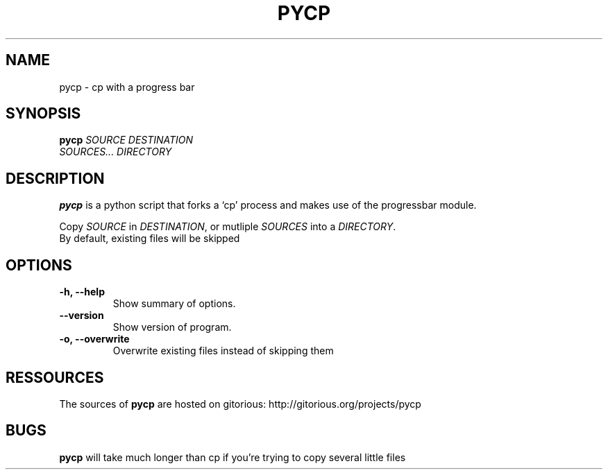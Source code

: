 .TH PYCP 1 "February 14, 2009"
.SH NAME
pycp \- cp with a progress bar
.SH SYNOPSIS
.B pycp
\fISOURCE\fR  \fIDESTINATION\fR
.br
\fISOURCES...\fR \fIDIRECTORY\fR
.SH DESCRIPTION
.B pycp
is a python script that forks a `cp' process and makes use of
the progressbar module.
.PP
Copy \fISOURCE\fR in \fIDESTINATION\fR, or mutliple
\fISOURCES\fR into a \fIDIRECTORY\fR.
.br
By default, existing files will be skipped
.SH OPTIONS
.TP
\fB \-h, \-\-help\fR
Show summary of options.
.TP
\fB\-\-version\fR
Show version of program.
.TP
\fB\-o, \-\-overwrite\fR
Overwrite existing files instead of skipping them
.SH RESSOURCES
The sources of
.B pycp
are hosted on gitorious:
http://gitorious.org/projects/pycp
.br
.SH BUGS
.B pycp
will take much longer than cp if you're trying to copy several little files
